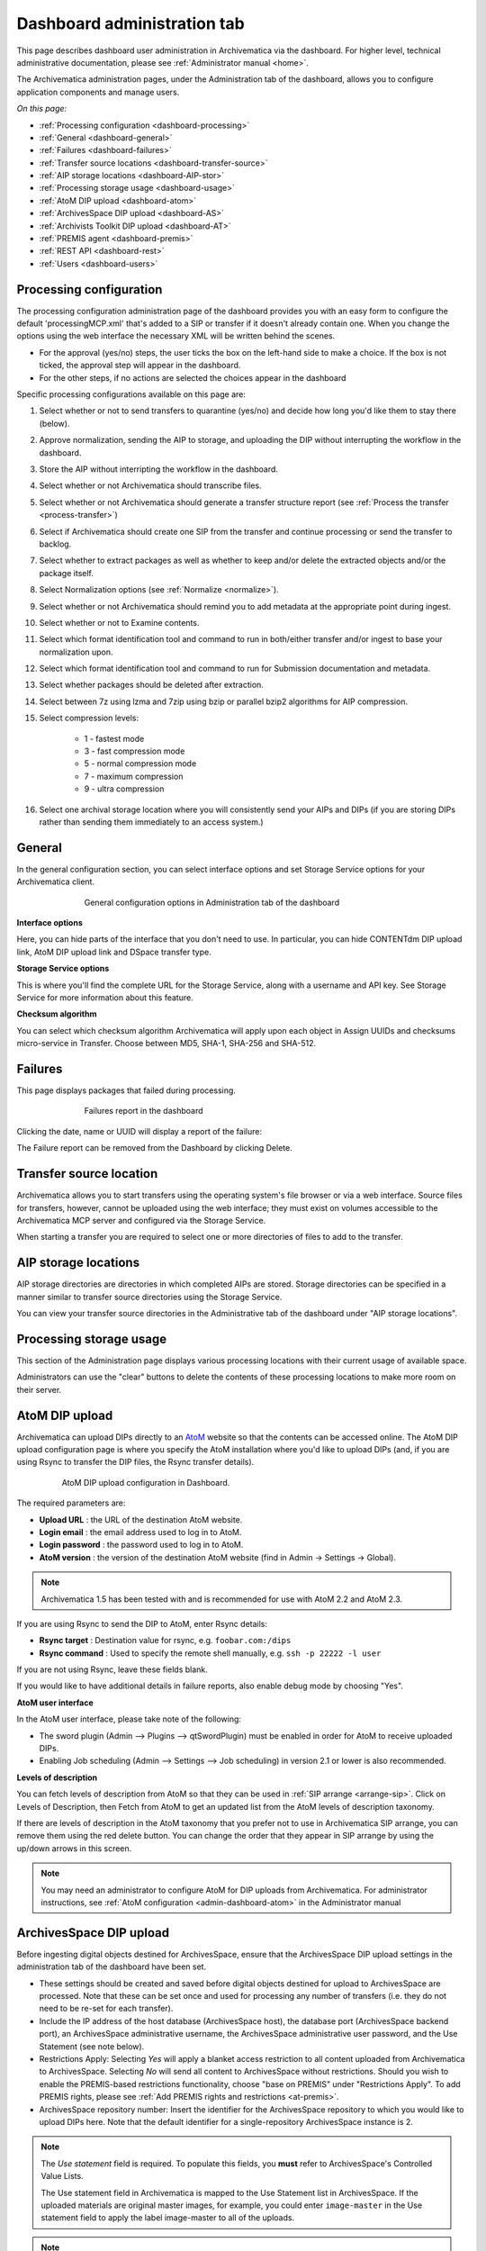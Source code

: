 .. _dashboard-admin:

============================
Dashboard administration tab
============================

This page describes dashboard user administration in Archivematica via the
dashboard. For higher level, technical administrative documentation, please
see :ref:`Administrator manual <home>`.

The Archivematica administration pages, under the Administration tab of the
dashboard, allows you to configure application components and manage users.

*On this page:*

* :ref:`Processing configuration <dashboard-processing>`

* :ref:`General <dashboard-general>`

* :ref:`Failures <dashboard-failures>`

* :ref:`Transfer source locations <dashboard-transfer-source>`

* :ref:`AIP storage locations <dashboard-AIP-stor>`

* :ref:`Processing storage usage <dashboard-usage>`

* :ref:`AtoM DIP upload <dashboard-atom>`

* :ref:`ArchivesSpace DIP upload <dashboard-AS>`

* :ref:`Archivists Toolkit DIP upload <dashboard-AT>`

* :ref:`PREMIS agent <dashboard-premis>`

* :ref:`REST API <dashboard-rest>`

* :ref:`Users <dashboard-users>`

.. _dashboard-processing:

Processing configuration
------------------------

.. image:: images/ProcessingConfig.*
   :align: right
   :width: 60%
   :alt: Processing configuration screen in the dashboard

The processing configuration administration page of the dashboard provides you
with an easy form to configure the default 'processingMCP.xml' that's added to
a SIP or transfer if it doesn't already contain one. When you change the
options using the web interface the necessary XML will be written behind the
scenes.

* For the approval (yes/no) steps, the user ticks the box on the left-hand side
  to make a choice. If the box is not ticked, the approval step will appear in
  the dashboard.

* For the other steps, if no actions are selected the choices appear in the
  dashboard

Specific processing configurations available on this page are:

#. Select whether or not to send transfers to quarantine (yes/no) and
   decide how long you'd like them to stay there (below).

#. Approve normalization, sending the AIP to storage, and uploading the
   DIP without interrupting the workflow in the dashboard.

#. Store the AIP without interripting the workflow in the dashboard.

#. Select whether or not Archivematica should transcribe files.

#. Select whether or not Archivematica should generate a transfer structure
   report (see :ref:`Process the transfer <process-transfer>`)

#. Select if Archivematica should create one SIP from the transfer and
   continue processing or send the transfer to backlog.

#. Select whether to extract packages as well as whether to keep and/or
   delete the extracted objects and/or the package itself.

#. Select Normalization options (see :ref:`Normalize <normalize>`).

#. Select whether or not Archivematica should remind you to add metadata at the
   appropriate point during ingest.

#. Select whether or not to Examine contents.

#. Select which format identification tool and command to run in both/either
   transfer and/or ingest to base your normalization upon.

#. Select which format identification tool and command to run for Submission
   documentation and metadata.

#. Select whether packages should be deleted after extraction.

#. Select between 7z using lzma and 7zip using bzip or parallel bzip2 algorithms
   for AIP compression.

#. Select compression levels:

    * 1 - fastest mode

    * 3 - fast compression mode

    * 5 - normal compression mode

    * 7 - maximum compression

    * 9 - ultra compression

#. Select one archival storage location where you will consistently send your
   AIPs and DIPs (if you are storing DIPs rather than sending them immediately
   to an access system.)

.. _dashboard-general:

General
-------

In the general configuration section, you can select interface options and set
Storage Service options for your Archivematica client.

.. figure:: images/Generalconfig.*
   :align: center
   :figwidth: 70%
   :width: 100%
   :alt: General configuration options in Administration tab of the dashboard

   General configuration options in Administration tab of the dashboard

**Interface options**

Here, you can hide parts of the interface that you don't need to use. In
particular, you can hide CONTENTdm DIP upload link, AtoM DIP upload link and
DSpace transfer type.

**Storage Service options**

This is where you'll find the complete URL for the Storage Service, along with a username and API key. See
Storage Service for more information about this feature.

**Checksum algorithm**

You can select which checksum algorithm Archivematica will apply upon each object in Assign UUIDs and checksums micro-service in Transfer.
Choose between MD5, SHA-1, SHA-256 and SHA-512.

.. _dashboard-failures:

Failures
--------

This page displays packages that failed during processing.

.. figure:: images/FailuresAdmin.*
   :align: center
   :figwidth: 70%
   :width: 100%
   :alt: Failures report in the dashboard

   Failures report in the dashboard


Clicking the date, name or UUID will display a report of the failure:

.. image:: images/FailReport.*
   :align: center
   :width: 70%
   :alt: Failure report for a failed transfer

The Failure report can be removed from the Dashboard by clicking Delete.


.. _dashboard-transfer-source:

Transfer source location
------------------------

Archivematica allows you to start transfers using the operating system's file
browser or via a web interface. Source files for transfers, however, cannot be
uploaded using the web interface; they must exist on volumes accessible to the
Archivematica MCP server and configured via the Storage Service.

When starting a transfer you are required to select one or more directories of
files to add to the transfer.


.. _dashboard-AIP-stor:

AIP storage locations
---------------------

AIP storage directories are directories in which completed AIPs are stored.
Storage directories can be specified in a manner similar to transfer source
directories using the Storage Service.

You can view your transfer source directories in the Administrative tab of the
dashboard under "AIP storage locations".

.. _dashboard-usage:

Processing storage usage
------------------------

This section of the Administration page displays various processing locations
with their current usage of available space.

.. image:: images/ProcessingUsage.*
   :align: center
   :width: 80%
   :alt: Processing storage usage area of Administration page

Administrators can use the "clear" buttons to delete the contents of these
processing locations to make more room on their server.

.. _dashboard-atom:

AtoM DIP upload
---------------

Archivematica can upload DIPs directly to an
`AtoM <www.accesstomemory.org>`_ website so that the contents can
be accessed online. The AtoM DIP upload configuration page is where you
specify the AtoM installation where you'd like to upload DIPs
(and, if you are using Rsync to transfer the DIP files, the Rsync transfer details).

.. figure:: images/AtoMDIPConfig.*
   :align: center
   :figwidth: 80%
   :width: 100%
   :alt: AtoM DIP upload configuration in Dashboard.

   AtoM DIP upload configuration in Dashboard.

The required parameters are:

* **Upload URL** : the URL of the destination AtoM website.

* **Login email** : the email address used to log in to AtoM.

* **Login password** : the password used to log in to AtoM.

* **AtoM version** : the version of the destination AtoM website (find in Admin -> Settings -> Global).

.. note::

   Archivematica 1.5 has been tested with and is recommended for use with AtoM 2.2
   and AtoM 2.3.

If you are using Rsync to send the DIP to AtoM, enter Rsync details:

* **Rsync target** : Destination value for rsync, e.g. ``foobar.com:/dips``

* **Rsync command** : Used to specify the remote shell manually, e.g. ``ssh -p 22222 -l user``

If you are not using Rsync, leave these fields blank.

If you would like to have additional details in failure reports, also enable debug mode by choosing
"Yes".

**AtoM user interface**

In the AtoM user interface, please take note of the following:

* The sword plugin (Admin --> Plugins --> qtSwordPlugin) must be enabled in order for AtoM to receive uploaded DIPs.

* Enabling Job scheduling (Admin --> Settings --> Job scheduling) in version 2.1 or lower is also recommended.

**Levels of description**

You can fetch levels of description from AtoM so that they can be used in
:ref:`SIP arrange <arrange-sip>`. Click on Levels of Description, then
Fetch from AtoM to get an updated list from the AtoM levels of description
taxonomy.

.. image:: images/AtoM_lod.*
   :align: center
   :width: 80%
   :alt: Levels of description from AtoM shown in Archivematica administration screen

If there are levels of description in the AtoM taxonomy that you prefer not to
use in Archivematica SIP arrange, you can remove them using the red delete
button. You can change the order that they appear in SIP arrange by using the
up/down arrows in this screen.

.. note::

   You may need an administrator to configure AtoM for DIP uploads from Archivematica.
   For administrator instructions, see :ref:`AtoM configuration <admin-dashboard-atom>` in the
   Administrator manual

   .. _dashboard-AS:

ArchivesSpace DIP upload
-----------------------------

.. image:: images/ASDIPConfig.*
   :align: right
   :width: 45%
   :alt: ArchivesSpace configuration settings

Before ingesting digital objects destined for ArchivesSpace, ensure that
the ArchivesSpace DIP upload settings in the administration tab of the
dashboard have been set.

* These settings should be created and saved before digital objects destined
  for upload to ArchivesSpace are processed. Note that these can be set
  once and used for processing any number of transfers (i.e. they do not need
  to be re-set for each transfer).

* Include the IP address of the host database (ArchivesSpace host), the database
  port (ArchivesSpace backend port), an ArchivesSpace administrative
  username, the ArchivesSpace administrative user password, and the Use Statement (see note below).

* Restrictions Apply: Selecting *Yes* will apply a blanket access restriction to all content
  uploaded from Archivematica to ArchivesSpace. Selecting *No* will send all content to
  ArchivesSpace without restrictions. Should you wish to enable the PREMIS-based restrictions functionality,
  choose "base on PREMIS" under "Restrictions Apply". To add PREMIS rights,
  please see :ref:`Add PREMIS rights and restrictions <at-premis>`.

* ArchivesSpace repository number: Insert the identifier for the ArchivesSpace repository
  to which you would like to upload DIPs here. Note that the default identifier for a
  single-repository ArchivesSpace instance is 2.

.. NOTE::

   The *Use statement* field is required. To populate this fields, you **must**
   refer to ArchivesSpace's Controlled Value Lists.

   The Use statement field in Archivematica is mapped to the Use Statement list in
   ArchivesSpace. If the uploaded materials are original master images, for example,
   you could enter ``image-master`` in the Use statement field to apply the label
   image-master to all of the uploads.

.. NOTE::

   The *Object type* field can be left blank. To populate this fields, you **must**
   refer to ArchivesSpace's Controlled Value Lists.

   The Object type field in Archivematica is mapped to the Digital Object Type list in
   ArchivesSpace. If the uploaded materials are sound recordings, you could enter ``sound_recording``
   in the Object type field to apply the label sound_recording to all of the uploads. For mixed
   media uploads, it is best to leave this field blank.

.. IMPORTANT::

   In order to save changes to the ArchivesSpace DIP upload configuration, you must
   enter the password before clicking save. Note that Archivematica will *not* show you
   an error if the password is not entered.


.. _dashboard-AT:

Archivists Toolkit DIP upload
-----------------------------

.. image:: images/ATDIPConfig.*
   :align: right
   :width: 45%
   :alt: Archivists Toolkit configuration settings

Before ingesting digital objects destined for Archivists' Toolkit, ensure that
the Achivists' Toolkit DIP upload settings in the administration tab of the
dashboard have been set.

* These settings should be created and saved before digital objects destined
  for upload to Archivists Toolkit are processed. Note that these can be set
  once and used for processing any number of transfers (i.e. they do not need
  to be re-set for each transfer). The screenshots below show the template in
  the dashboard.

* Include the IP address of the host database (db host), the database port (db
  port), the database name (db name), the database user (db user), and the
  Archivists' Toolkit user name (at username).

* Should you wish to enable the PREMIS-based restrictions functionality,
  choose "base on PREMIS" under "Restrictions Apply". To add PREMIS rights,
  please see :ref:`Add PREMIS rights and restrictions <at-premis>`.


.. seealso::

   * :ref:`Archivists Toolkit <archivists-toolkit>`
   * :ref:`Administrators manual- Archivists Toolkit DIP upload <admin-dashboard-AT>`


.. _dashboard-premis:

PREMIS agent
------------

The PREMIS agent name and code can be set via the administration interface.

.. image:: images/PREMISAdmin.*
   :align: center
   :width: 80%
   :alt: PREMIS agent settings in Administration tab

The PREMIS agent information is used in the METS files created by Archivematica
to identify the agency performing the digital preservation events.

.. seealso::

   * :ref:`Administrators manual - PREMIS <admin-dashboard-premis>`

.. _dashboard-rest:

REST API
--------

Archivematica includes a REST API for automating transfer approval.
Artefactual recommends that a technical administrator configure the options
for this feature.

To configure Archivematica to use the REST API for automation, see
:ref:`Administrator manual - REST API <admin-dashboard-rest>`.

.. _dashboard-users:

Users
-----

The dashboard provides a simple cookie-based user authentication system using
the `Django authentication framework <https://docs.djangoproject.com/en/1.4/topics/auth/>`_.
Access to the dashboard is limited only to logged-in users and a login page
will be shown when the user is not recognized. If the application can't find
any user in the database, the user creation page will be shown instead,
allowing the creation of an administrator account.

Users can be also created, modified and deleted from the Administration tab.
Only users who are administrators can create and edit user accounts.

You can add a new user to the system by clicking the "Add new" button on the
user administration page. By adding a user you provide a way to access
Archivematica using a username/password combination. Should you need to change
a user's username or password, you can do so by clicking the "Edit" button,
corresponding to the user, on the administration page. Should you need to
revoke a user's access, you can click the corresponding "Delete" button.


:ref:`Back to the top <dashboard-admin>`
